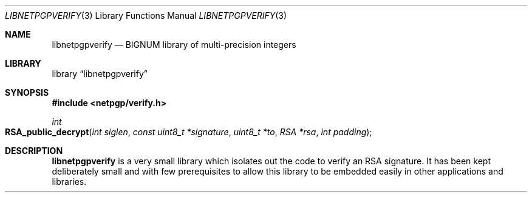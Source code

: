 .\" $NetBSD: libnetpgpverify.3,v 1.1.2.1 2012/05/06 17:49:30 agc Exp $
.\"
.\" Copyright (c) 2012 Alistair Crooks <agc@NetBSD.org>
.\" All rights reserved.
.\"
.\" Redistribution and use in source and binary forms, with or without
.\" modification, are permitted provided that the following conditions
.\" are met:
.\" 1. Redistributions of source code must retain the above copyright
.\"    notice, this list of conditions and the following disclaimer.
.\" 2. Redistributions in binary form must reproduce the above copyright
.\"    notice, this list of conditions and the following disclaimer in the
.\"    documentation and/or other materials provided with the distribution.
.\"
.\" THIS SOFTWARE IS PROVIDED BY THE AUTHOR ``AS IS'' AND ANY EXPRESS OR
.\" IMPLIED WARRANTIES, INCLUDING, BUT NOT LIMITED TO, THE IMPLIED WARRANTIES
.\" OF MERCHANTABILITY AND FITNESS FOR A PARTICULAR PURPOSE ARE DISCLAIMED.
.\" IN NO EVENT SHALL THE AUTHOR BE LIABLE FOR ANY DIRECT, INDIRECT,
.\" INCIDENTAL, SPECIAL, EXEMPLARY, OR CONSEQUENTIAL DAMAGES (INCLUDING, BUT
.\" NOT LIMITED TO, PROCUREMENT OF SUBSTITUTE GOODS OR SERVICES; LOSS OF USE,
.\" DATA, OR PROFITS; OR BUSINESS INTERRUPTION) HOWEVER CAUSED AND ON ANY
.\" THEORY OF LIABILITY, WHETHER IN CONTRACT, STRICT LIABILITY, OR TORT
.\" (INCLUDING NEGLIGENCE OR OTHERWISE) ARISING IN ANY WAY OUT OF THE USE OF
.\" THIS SOFTWARE, EVEN IF ADVISED OF THE POSSIBILITY OF SUCH DAMAGE.
.\"
.Dd April 13, 2012
.Dt LIBNETPGPVERIFY 3
.Os
.Sh NAME
.Nm libnetpgpverify
.Nd BIGNUM library of multi-precision integers
.Sh LIBRARY
.Lb libnetpgpverify
.Sh SYNOPSIS
.In netpgp/verify.h
.Ft int
.Fo RSA_public_decrypt
.Fa "int siglen" "const uint8_t *signature" "uint8_t *to" "RSA *rsa" "int padding"
.Fc
.Sh DESCRIPTION
.Nm
is a very small library which isolates out the code
to verify an
.Dv RSA
signature.
It has been kept deliberately small and with few prerequisites to allow
this library to be embedded easily in other applications and libraries.
.Pp
The
.Fo RSA_public_decrypt
function reads the message digest from
.Dv siglen
bytes of the
.Dv signature
using the signer's public key in
.Dv rsa
and places the resulting digest in
.Dv to
which must be long enough to hold the digest.
.Dv padding
was the padding with which the digest was originally calculated.
.Sh SEE ALSO
.Xr bn 3
.Xr libnetpgpbn 3
.Xr libnetpgprsa 3
.Sh HISTORY
The
.Nm
library first appeared in
.Nx 7.0 .
.Sh AUTHORS
.An Alistair Crooks Aq agc@NetBSD.org
